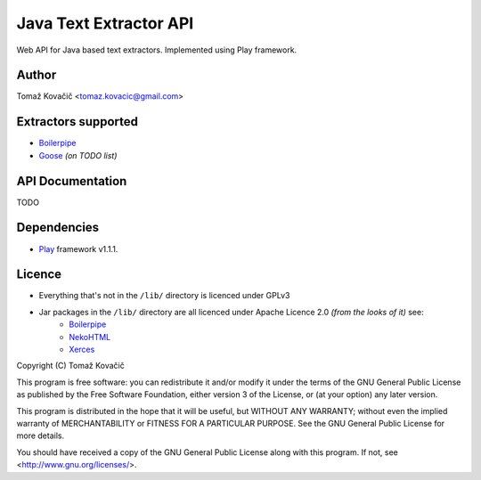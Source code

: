 Java Text Extractor API
=======================

Web API for Java based text extractors. Implemented using Play framework.

Author
------

Tomaž Kovačič <tomaz.kovacic@gmail.com>

Extractors supported
--------------------

- `Boilerpipe <http://code.google.com/p/boilerpipe/>`_
- `Goose <https://github.com/jiminoc/goose/>`_ *(on TODO list)*

API Documentation
-----------------

TODO


Dependencies
------------

- `Play <http://www.playframework.org/>`_ framework v1.1.1.

Licence
-------

- Everything that's not in the ``/lib/`` directory is licenced under GPLv3

- Jar packages in the ``/lib/`` directory are all licenced under Apache Licence 2.0 *(from the looks of it)* see:
    + `Boilerpipe <http://code.google.com/p/boilerpipe/>`_
    + `NekoHTML <http://nekohtml.sourceforge.net/>`_
    + `Xerces <http://xerces.apache.org/>`_


Copyright (C) Tomaž Kovačič

This program is free software: you can redistribute it and/or modify
it under the terms of the GNU General Public License as published by
the Free Software Foundation, either version 3 of the License, or
(at your option) any later version.

This program is distributed in the hope that it will be useful,
but WITHOUT ANY WARRANTY; without even the implied warranty of
MERCHANTABILITY or FITNESS FOR A PARTICULAR PURPOSE.  See the
GNU General Public License for more details.

You should have received a copy of the GNU General Public License
along with this program.  If not, see <http://www.gnu.org/licenses/>.
